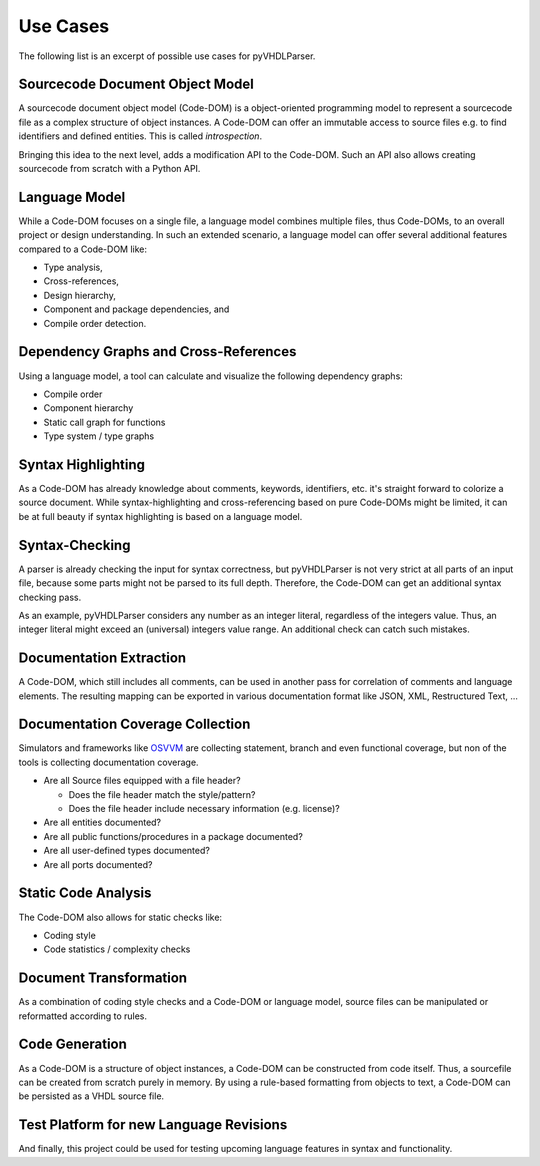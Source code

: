 .. _usecase:

Use Cases
#########

The following list is an excerpt of possible use cases for pyVHDLParser.


.. _usecase-codedom:

Sourcecode Document Object Model
********************************

A sourcecode document object model (Code-DOM) is a object-oriented programming
model to represent a sourcecode file as a complex structure of object instances.
A Code-DOM can offer an immutable access to source files e.g. to find identifiers
and defined entities. This is called *introspection*.

Bringing this idea to the next level, adds a modification API to the Code-DOM.
Such an API also allows creating sourcecode from scratch with a Python API.


.. _usecase-vhdlmodel:

Language Model
**************

While a Code-DOM focuses on a single file, a language model combines multiple
files, thus Code-DOMs, to an overall project or design understanding. In such
an extended scenario, a language model can offer several additional features
compared to a Code-DOM like:

* Type analysis,
* Cross-references,
* Design hierarchy,
* Component and package dependencies, and
* Compile order detection.


.. _usecase-graphs:

Dependency Graphs and Cross-References
**************************************

Using a language model, a tool can calculate and visualize the following
dependency graphs:

* Compile order
* Component hierarchy
* Static call graph for functions
* Type system / type graphs


.. _usecase-highlight:

Syntax Highlighting
*******************

As a Code-DOM has already knowledge about comments, keywords, identifiers, etc.
it's straight forward to colorize a source document. While syntax-highlighting
and cross-referencing based on pure Code-DOMs might be limited, it can be at
full beauty if syntax highlighting is based on a language model.


.. _usecase-syntax:

Syntax-Checking
***************

A parser is already checking the input for syntax correctness, but pyVHDLParser
is not very strict at all parts of an input file, because some parts might not
be parsed to its full depth. Therefore, the Code-DOM can get an additional syntax
checking pass.

As an example, pyVHDLParser considers any number as an integer literal,
regardless of the integers value. Thus, an integer literal might exceed an
(universal) integers value range. An additional check can catch such mistakes.


.. _usecase-doc:

Documentation Extraction
************************

A Code-DOM, which still includes all comments, can be used in another pass for
correlation of comments and language elements. The resulting mapping can be
exported in various documentation format like JSON, XML, Restructured Text, ...

.. seealso::

   A VHDL domain for Sphinx: `sphinxcontrib-vhdldomain <https://github.com/Paebbels/sphinxcontrib-vhdldomain>`_


.. _usecase-doccov:

Documentation Coverage Collection
*********************************

Simulators and frameworks like `OSVVM <https://github.com/OSVVM/OSVVM>`_ are
collecting statement, branch and even functional coverage, but non of the tools
is collecting documentation coverage.

* Are all Source files equipped with a file header?

  * Does the file header match the style/pattern?
  * Does the file header include necessary information (e.g. license)?

* Are all entities documented?
* Are all public functions/procedures in a package documented?
* Are all user-defined types documented?
* Are all ports documented?


.. _usecase-analysis:

Static Code Analysis
********************

The Code-DOM also allows for static checks like:

* Coding style
* Code statistics / complexity checks


.. _usecase-transform:

Document Transformation
***********************

As a combination of coding style checks and a Code-DOM or language model,
source files can be manipulated or reformatted according to rules.


.. _usecase-codegen:

Code Generation
***************

As a Code-DOM is a structure of object instances, a Code-DOM can be constructed
from code itself. Thus, a sourcefile can be created from scratch purely in
memory. By using a rule-based formatting from objects to text, a Code-DOM can
be persisted as a VHDL source file.


.. _usecase-upcoming:

Test Platform for new Language Revisions
****************************************

And finally, this project could be used for testing upcoming language features
in syntax and functionality.
